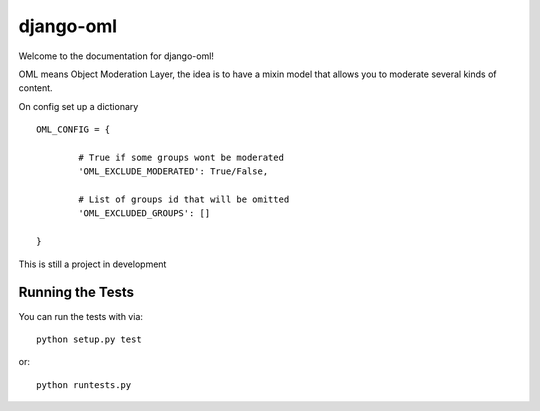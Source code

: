 django-oml
========================

.. image:: https://travis-ci.org/RouteAtlas/django-oml.png?branch=master
    :target: https://travis-ci.org/RouteAtlas/django-oml

Welcome to the documentation for django-oml!

OML means Object Moderation Layer, the idea is to have a mixin model that
allows you to moderate several kinds of content.

On config set up a dictionary ::

	OML_CONFIG = {

		# True if some groups wont be moderated
		'OML_EXCLUDE_MODERATED': True/False,

                # List of groups id that will be omitted
		'OML_EXCLUDED_GROUPS': []

	}

This is still a project in development

Running the Tests
------------------------------------

You can run the tests with via::

    python setup.py test

or::

    python runtests.py
